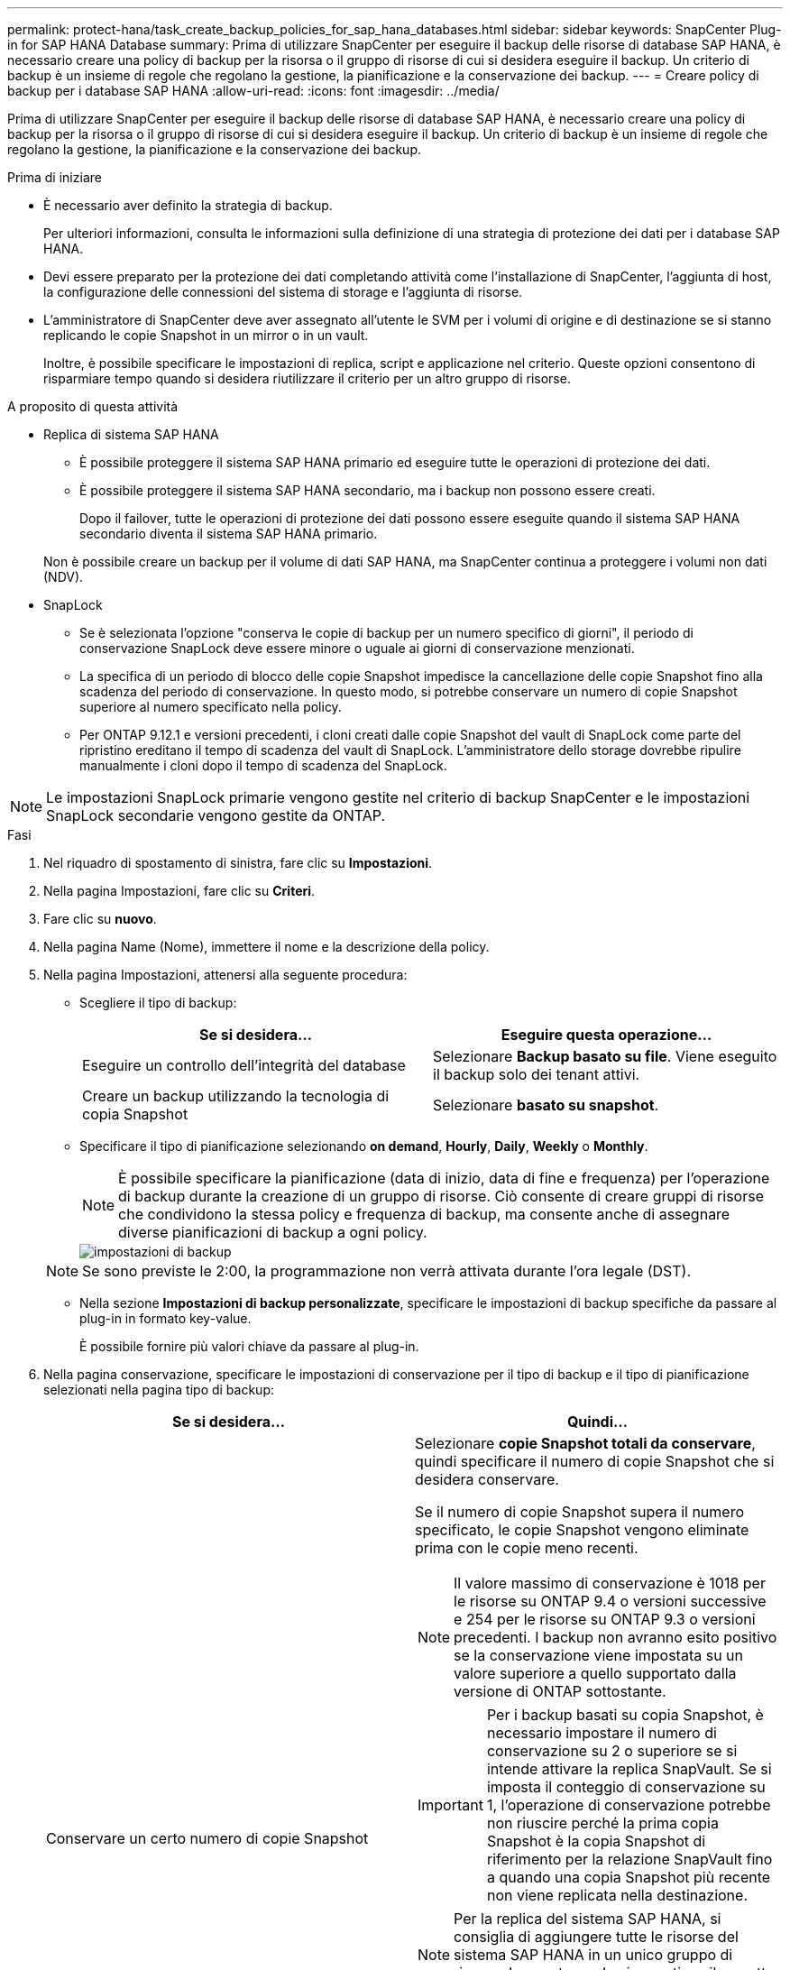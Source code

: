 ---
permalink: protect-hana/task_create_backup_policies_for_sap_hana_databases.html 
sidebar: sidebar 
keywords: SnapCenter Plug-in for SAP HANA Database 
summary: Prima di utilizzare SnapCenter per eseguire il backup delle risorse di database SAP HANA, è necessario creare una policy di backup per la risorsa o il gruppo di risorse di cui si desidera eseguire il backup. Un criterio di backup è un insieme di regole che regolano la gestione, la pianificazione e la conservazione dei backup. 
---
= Creare policy di backup per i database SAP HANA
:allow-uri-read: 
:icons: font
:imagesdir: ../media/


[role="lead"]
Prima di utilizzare SnapCenter per eseguire il backup delle risorse di database SAP HANA, è necessario creare una policy di backup per la risorsa o il gruppo di risorse di cui si desidera eseguire il backup. Un criterio di backup è un insieme di regole che regolano la gestione, la pianificazione e la conservazione dei backup.

.Prima di iniziare
* È necessario aver definito la strategia di backup.
+
Per ulteriori informazioni, consulta le informazioni sulla definizione di una strategia di protezione dei dati per i database SAP HANA.

* Devi essere preparato per la protezione dei dati completando attività come l'installazione di SnapCenter, l'aggiunta di host, la configurazione delle connessioni del sistema di storage e l'aggiunta di risorse.
* L'amministratore di SnapCenter deve aver assegnato all'utente le SVM per i volumi di origine e di destinazione se si stanno replicando le copie Snapshot in un mirror o in un vault.
+
Inoltre, è possibile specificare le impostazioni di replica, script e applicazione nel criterio. Queste opzioni consentono di risparmiare tempo quando si desidera riutilizzare il criterio per un altro gruppo di risorse.



.A proposito di questa attività
* Replica di sistema SAP HANA
+
** È possibile proteggere il sistema SAP HANA primario ed eseguire tutte le operazioni di protezione dei dati.
** È possibile proteggere il sistema SAP HANA secondario, ma i backup non possono essere creati.
+
Dopo il failover, tutte le operazioni di protezione dei dati possono essere eseguite quando il sistema SAP HANA secondario diventa il sistema SAP HANA primario.

+
Non è possibile creare un backup per il volume di dati SAP HANA, ma SnapCenter continua a proteggere i volumi non dati (NDV).



* SnapLock
+
** Se è selezionata l'opzione "conserva le copie di backup per un numero specifico di giorni", il periodo di conservazione SnapLock deve essere minore o uguale ai giorni di conservazione menzionati.
** La specifica di un periodo di blocco delle copie Snapshot impedisce la cancellazione delle copie Snapshot fino alla scadenza del periodo di conservazione. In questo modo, si potrebbe conservare un numero di copie Snapshot superiore al numero specificato nella policy.
** Per ONTAP 9.12.1 e versioni precedenti, i cloni creati dalle copie Snapshot del vault di SnapLock come parte del ripristino ereditano il tempo di scadenza del vault di SnapLock. L'amministratore dello storage dovrebbe ripulire manualmente i cloni dopo il tempo di scadenza del SnapLock.





NOTE: Le impostazioni SnapLock primarie vengono gestite nel criterio di backup SnapCenter e le impostazioni SnapLock secondarie vengono gestite da ONTAP.

.Fasi
. Nel riquadro di spostamento di sinistra, fare clic su *Impostazioni*.
. Nella pagina Impostazioni, fare clic su *Criteri*.
. Fare clic su *nuovo*.
. Nella pagina Name (Nome), immettere il nome e la descrizione della policy.
. Nella pagina Impostazioni, attenersi alla seguente procedura:
+
** Scegliere il tipo di backup:
+
|===
| Se si desidera... | Eseguire questa operazione... 


 a| 
Eseguire un controllo dell'integrità del database
 a| 
Selezionare *Backup basato su file*. Viene eseguito il backup solo dei tenant attivi.



 a| 
Creare un backup utilizzando la tecnologia di copia Snapshot
 a| 
Selezionare *basato su snapshot*.

|===
** Specificare il tipo di pianificazione selezionando *on demand*, *Hourly*, *Daily*, *Weekly* o *Monthly*.
+

NOTE: È possibile specificare la pianificazione (data di inizio, data di fine e frequenza) per l'operazione di backup durante la creazione di un gruppo di risorse. Ciò consente di creare gruppi di risorse che condividono la stessa policy e frequenza di backup, ma consente anche di assegnare diverse pianificazioni di backup a ogni policy.

+
image::../media/backup_settings.gif[impostazioni di backup]

+

NOTE: Se sono previste le 2:00, la programmazione non verrà attivata durante l'ora legale (DST).

** Nella sezione *Impostazioni di backup personalizzate*, specificare le impostazioni di backup specifiche da passare al plug-in in formato key-value.
+
È possibile fornire più valori chiave da passare al plug-in.



. Nella pagina conservazione, specificare le impostazioni di conservazione per il tipo di backup e il tipo di pianificazione selezionati nella pagina tipo di backup:
+
|===
| Se si desidera... | Quindi... 


 a| 
Conservare un certo numero di copie Snapshot
 a| 
Selezionare *copie Snapshot totali da conservare*, quindi specificare il numero di copie Snapshot che si desidera conservare.

Se il numero di copie Snapshot supera il numero specificato, le copie Snapshot vengono eliminate prima con le copie meno recenti.


NOTE: Il valore massimo di conservazione è 1018 per le risorse su ONTAP 9.4 o versioni successive e 254 per le risorse su ONTAP 9.3 o versioni precedenti. I backup non avranno esito positivo se la conservazione viene impostata su un valore superiore a quello supportato dalla versione di ONTAP sottostante.


IMPORTANT: Per i backup basati su copia Snapshot, è necessario impostare il numero di conservazione su 2 o superiore se si intende attivare la replica SnapVault. Se si imposta il conteggio di conservazione su 1, l'operazione di conservazione potrebbe non riuscire perché la prima copia Snapshot è la copia Snapshot di riferimento per la relazione SnapVault fino a quando una copia Snapshot più recente non viene replicata nella destinazione.


NOTE: Per la replica del sistema SAP HANA, si consiglia di aggiungere tutte le risorse del sistema SAP HANA in un unico gruppo di risorse. In questo modo si garantisce il corretto numero di backup.


NOTE: Per la replica del sistema SAP HANA, le copie Snapshot totali eseguite saranno uguali al set di conservazione per il gruppo di risorse. La rimozione della copia Snapshot meno recente si basa sul nodo in cui si trova la copia Snapshot meno recente. Ad esempio, la conservazione viene impostata su 7 per un gruppo di risorse con SAP HANA System Replication Primary e SAP HANA System Replication Secondary. È possibile eseguire un massimo di 7 copie Snapshot alla volta, tra cui SAP HANA System Replication Primary e SAP HANA System Replication Secondary.



 a| 
Conservare le copie Snapshot per un certo numero di giorni
 a| 
Selezionare *Mantieni copie Snapshot per*, quindi specificare il numero di giorni per i quali si desidera conservare le copie Snapshot prima di eliminarle.



 a| 
Periodo di blocco della copia snapshot
 a| 
Selezionare periodo di blocco della copia Snapshot e selezionare giorni, mesi o anni.

Il periodo di conservazione di SnapLock deve essere inferiore a 100 anni.

|===
. Per i backup basati su copia Snapshot, specificare le impostazioni di replica nella pagina Replication:
+
|===
| Per questo campo... | Eseguire questa operazione... 


 a| 
*Aggiornare SnapMirror dopo aver creato una copia Snapshot locale*
 a| 
Selezionare questo campo per creare copie mirror dei set di backup su un altro volume (replica SnapMirror).

Se la relazione di protezione in ONTAP è di tipo Mirror e Vault e se si seleziona solo questa opzione, la copia Snapshot creata sul primario non verrà trasferita alla destinazione, ma verrà elencata nella destinazione. Se questa copia Snapshot viene selezionata dalla destinazione per eseguire un'operazione di ripristino, viene visualizzato il messaggio di errore percorso secondario non disponibile per il backup nel vault/mirror selezionato.

Durante la replica secondaria, il tempo di scadenza del SnapLock carica il tempo di scadenza del SnapLock primario.

Fare clic sul pulsante *Aggiorna* nella pagina topologia per aggiornare il tempo di scadenza SnapLock secondario e primario recuperato da ONTAP.

Vedere link:..protect-hana/task_view_sap_hana_database_backups_and_clones_in_the_topology_page_sap_hana.html["Visualizzare i backup e i cloni del database SAP HANA nella pagina topologia"].



 a| 
*Aggiornare SnapVault dopo aver creato una copia Snapshot locale*
 a| 
Selezionare questa opzione per eseguire la replica del backup disk-to-disk (backup SnapVault).

Durante la replica secondaria, il tempo di scadenza del SnapLock carica il tempo di scadenza del SnapLock primario. Fare clic sul pulsante *Aggiorna* nella pagina topologia per aggiornare il tempo di scadenza SnapLock secondario e primario recuperato da ONTAP.

Quando SnapLock è configurato solo sul secondario da ONTAP noto come vault di SnapLock, facendo clic sul pulsante *Aggiorna* nella pagina topologia si aggiorna il periodo di blocco sul secondario recuperato da ONTAP.

Per ulteriori informazioni sul vault di SnapLock, vedere https://docs.netapp.com/us-en/ontap/snaplock/commit-snapshot-copies-worm-concept.html["Assegnare le copie Snapshot a WORM su una destinazione del vault"]

Vedere link:..protect-hana/task_view_sap_hana_database_backups_and_clones_in_the_topology_page_sap_hana.html["Visualizzare i backup e i cloni del database SAP HANA nella pagina topologia"].



 a| 
*Etichetta del criterio secondario*
 a| 
Selezionare un'etichetta Snapshot.

A seconda dell'etichetta della copia Snapshot selezionata, ONTAP applica la policy di conservazione della copia Snapshot secondaria corrispondente all'etichetta.


NOTE: Se è stato selezionato *Update SnapMirror dopo la creazione di una copia Snapshot locale*, è possibile specificare l'etichetta del criterio secondario. Tuttavia, se è stato selezionato *Aggiorna SnapVault dopo la creazione di una copia Snapshot locale*, è necessario specificare l'etichetta del criterio secondario.



 a| 
*Numero tentativi di errore*
 a| 
Immettere il numero massimo di tentativi di replica consentiti prima dell'interruzione dell'operazione.

|===
+

NOTE: È necessario configurare il criterio di conservazione di SnapMirror in ONTAP per lo storage secondario per evitare di raggiungere il limite massimo di copie Snapshot sullo storage secondario.

. Esaminare il riepilogo, quindi fare clic su *fine*.

